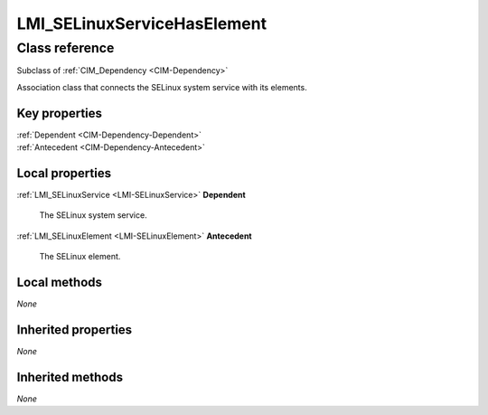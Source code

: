 .. _LMI-SELinuxServiceHasElement:

LMI_SELinuxServiceHasElement
----------------------------

Class reference
===============
Subclass of :ref:`CIM_Dependency <CIM-Dependency>`

Association class that connects the SELinux system service with its elements.


Key properties
^^^^^^^^^^^^^^

| :ref:`Dependent <CIM-Dependency-Dependent>`
| :ref:`Antecedent <CIM-Dependency-Antecedent>`

Local properties
^^^^^^^^^^^^^^^^

.. _LMI-SELinuxServiceHasElement-Dependent:

:ref:`LMI_SELinuxService <LMI-SELinuxService>` **Dependent**

    The SELinux system service.

    
.. _LMI-SELinuxServiceHasElement-Antecedent:

:ref:`LMI_SELinuxElement <LMI-SELinuxElement>` **Antecedent**

    The SELinux element.

    

Local methods
^^^^^^^^^^^^^

*None*

Inherited properties
^^^^^^^^^^^^^^^^^^^^

*None*

Inherited methods
^^^^^^^^^^^^^^^^^

*None*

